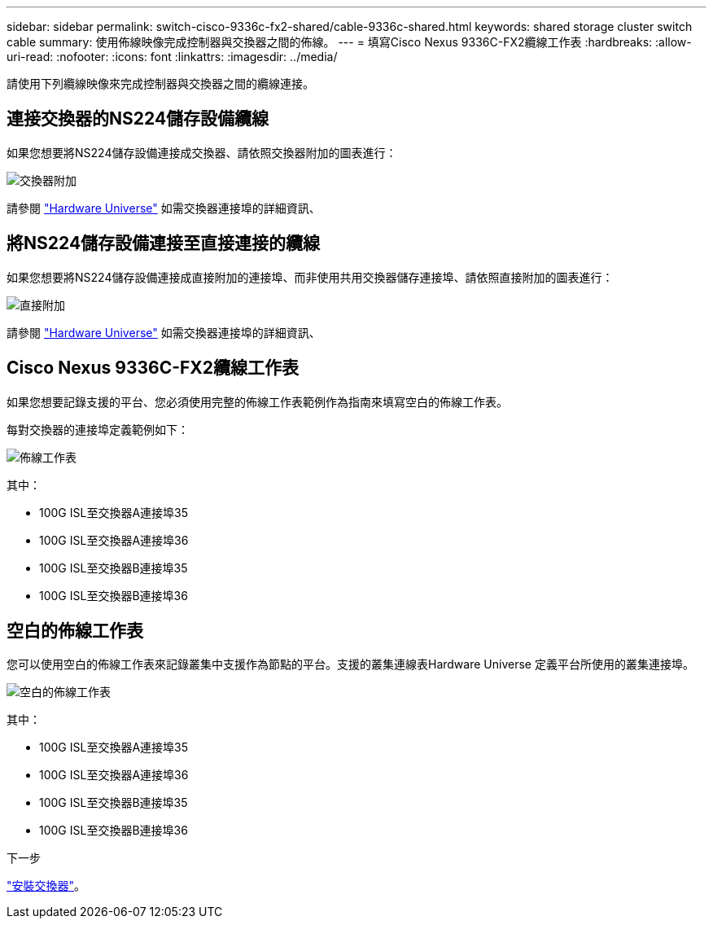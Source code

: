 ---
sidebar: sidebar 
permalink: switch-cisco-9336c-fx2-shared/cable-9336c-shared.html 
keywords: shared storage cluster switch cable 
summary: 使用佈線映像完成控制器與交換器之間的佈線。 
---
= 填寫Cisco Nexus 9336C-FX2纜線工作表
:hardbreaks:
:allow-uri-read: 
:nofooter: 
:icons: font
:linkattrs: 
:imagesdir: ../media/


[role="lead"]
請使用下列纜線映像來完成控制器與交換器之間的纜線連接。



== 連接交換器的NS224儲存設備纜線

如果您想要將NS224儲存設備連接成交換器、請依照交換器附加的圖表進行：

image:9336c_image1.jpg["交換器附加"]

請參閱 https://hwu.netapp.com/Switch/Index["Hardware Universe"] 如需交換器連接埠的詳細資訊、



== 將NS224儲存設備連接至直接連接的纜線

如果您想要將NS224儲存設備連接成直接附加的連接埠、而非使用共用交換器儲存連接埠、請依照直接附加的圖表進行：

image:9336c_image2.jpg["直接附加"]

請參閱 https://hwu.netapp.com/Switch/Index["Hardware Universe"] 如需交換器連接埠的詳細資訊、



== Cisco Nexus 9336C-FX2纜線工作表

如果您想要記錄支援的平台、您必須使用完整的佈線工作表範例作為指南來填寫空白的佈線工作表。

每對交換器的連接埠定義範例如下：

image:cabling_worksheet.jpg["佈線工作表"]

其中：

* 100G ISL至交換器A連接埠35
* 100G ISL至交換器A連接埠36
* 100G ISL至交換器B連接埠35
* 100G ISL至交換器B連接埠36




== 空白的佈線工作表

您可以使用空白的佈線工作表來記錄叢集中支援作為節點的平台。支援的叢集連線表Hardware Universe 定義平台所使用的叢集連接埠。

image:blank_cabling_worksheet.jpg["空白的佈線工作表"]

其中：

* 100G ISL至交換器A連接埠35
* 100G ISL至交換器A連接埠36
* 100G ISL至交換器B連接埠35
* 100G ISL至交換器B連接埠36


.下一步
link:install-9336c-shared.html["安裝交換器"]。
